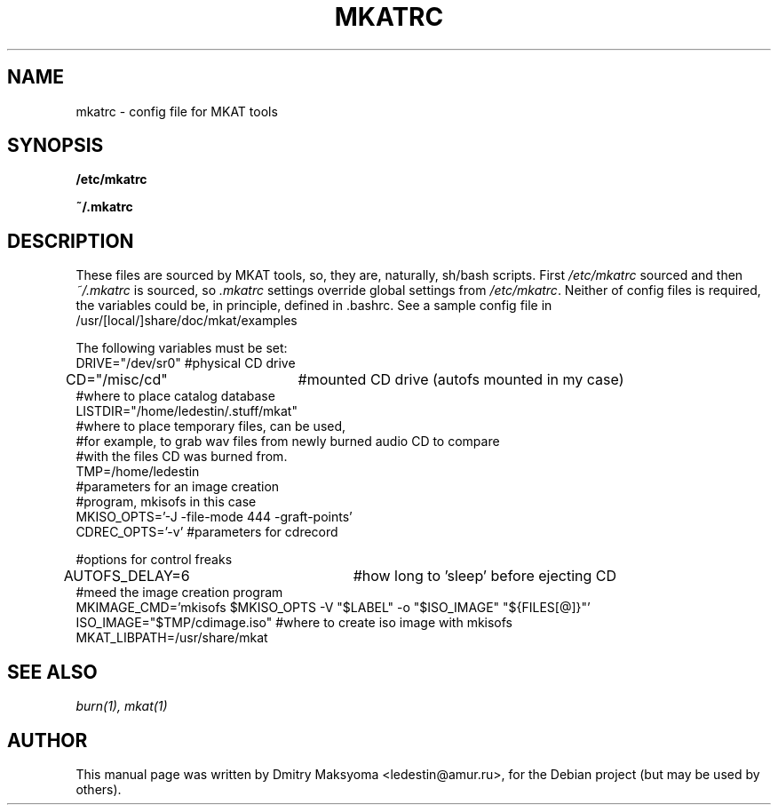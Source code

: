 .\"                                      Hey, EMACS: -*- nroff -*-
.\" First parameter, NAME, should be all caps
.\" Second parameter, SECTION, should be 1-8, maybe w/ subsection
.\" other parameters are allowed: see man(7), man(1)
.TH MKATRC 1 "May 30, 2004"
.\" Please adjust this date whenever revising the manpage.
.\"
.\" Some roff macros, for reference:
.\" .nh        disable hyphenation
.\" .hy        enable hyphenation
.\" .ad l      left justify
.\" .ad b      justify to both left and right margins
.\" .nf        disable filling
.\" .fi        enable filling
.\" .br        insert line break
.\" .sp <n>    insert n+1 empty lines
.\" for manpage-specific macros, see man(7)
.SH NAME
mkatrc \- config file for MKAT tools

.SH SYNOPSIS
\fB/etc/mkatrc\fR
.P
\fB~/.mkatrc\fR

.SH DESCRIPTION
These files are sourced by MKAT tools, so, they are, naturally,
sh/bash scripts. First \fI/etc/mkatrc\fR sourced and then
\fI~/.mkatrc\fR is sourced, so \fI.mkatrc\fR settings override global 
settings from \fI/etc/mkatrc\fR.
Neither of config files is required, the variables could be, in principle,
defined in .bashrc.
See a sample config file in /usr/[local/]share/doc/mkat/examples

.nf
The following variables must be set:
DRIVE="/dev/sr0" #physical CD drive
CD="/misc/cd"	 #mounted CD drive (autofs mounted in my case)
#where to place catalog database
LISTDIR="/home/ledestin/.stuff/mkat"
#where to place temporary files, can be used,
#for example, to grab wav files from newly burned audio CD to compare
#with the files CD was burned from.
TMP=/home/ledestin
#parameters for an image creation
#program, mkisofs in this case
MKISO_OPTS='-J -file-mode 444 -graft-points'
CDREC_OPTS='-v' #parameters for cdrecord

#options for control freaks
AUTOFS_DELAY=6		     #how long to 'sleep' before ejecting CD
#meed the image creation program
MKIMAGE_CMD='mkisofs $MKISO_OPTS -V "$LABEL" -o "$ISO_IMAGE" "${FILES[@]}"'
ISO_IMAGE="$TMP/cdimage.iso" #where to create iso image with mkisofs
MKAT_LIBPATH=/usr/share/mkat
.fi

.SH SEE ALSO
\fIburn(1), mkat(1)\fR

.SH AUTHOR
This manual page was written by Dmitry Maksyoma <ledestin@amur.ru>,
for the Debian project (but may be used by others).

